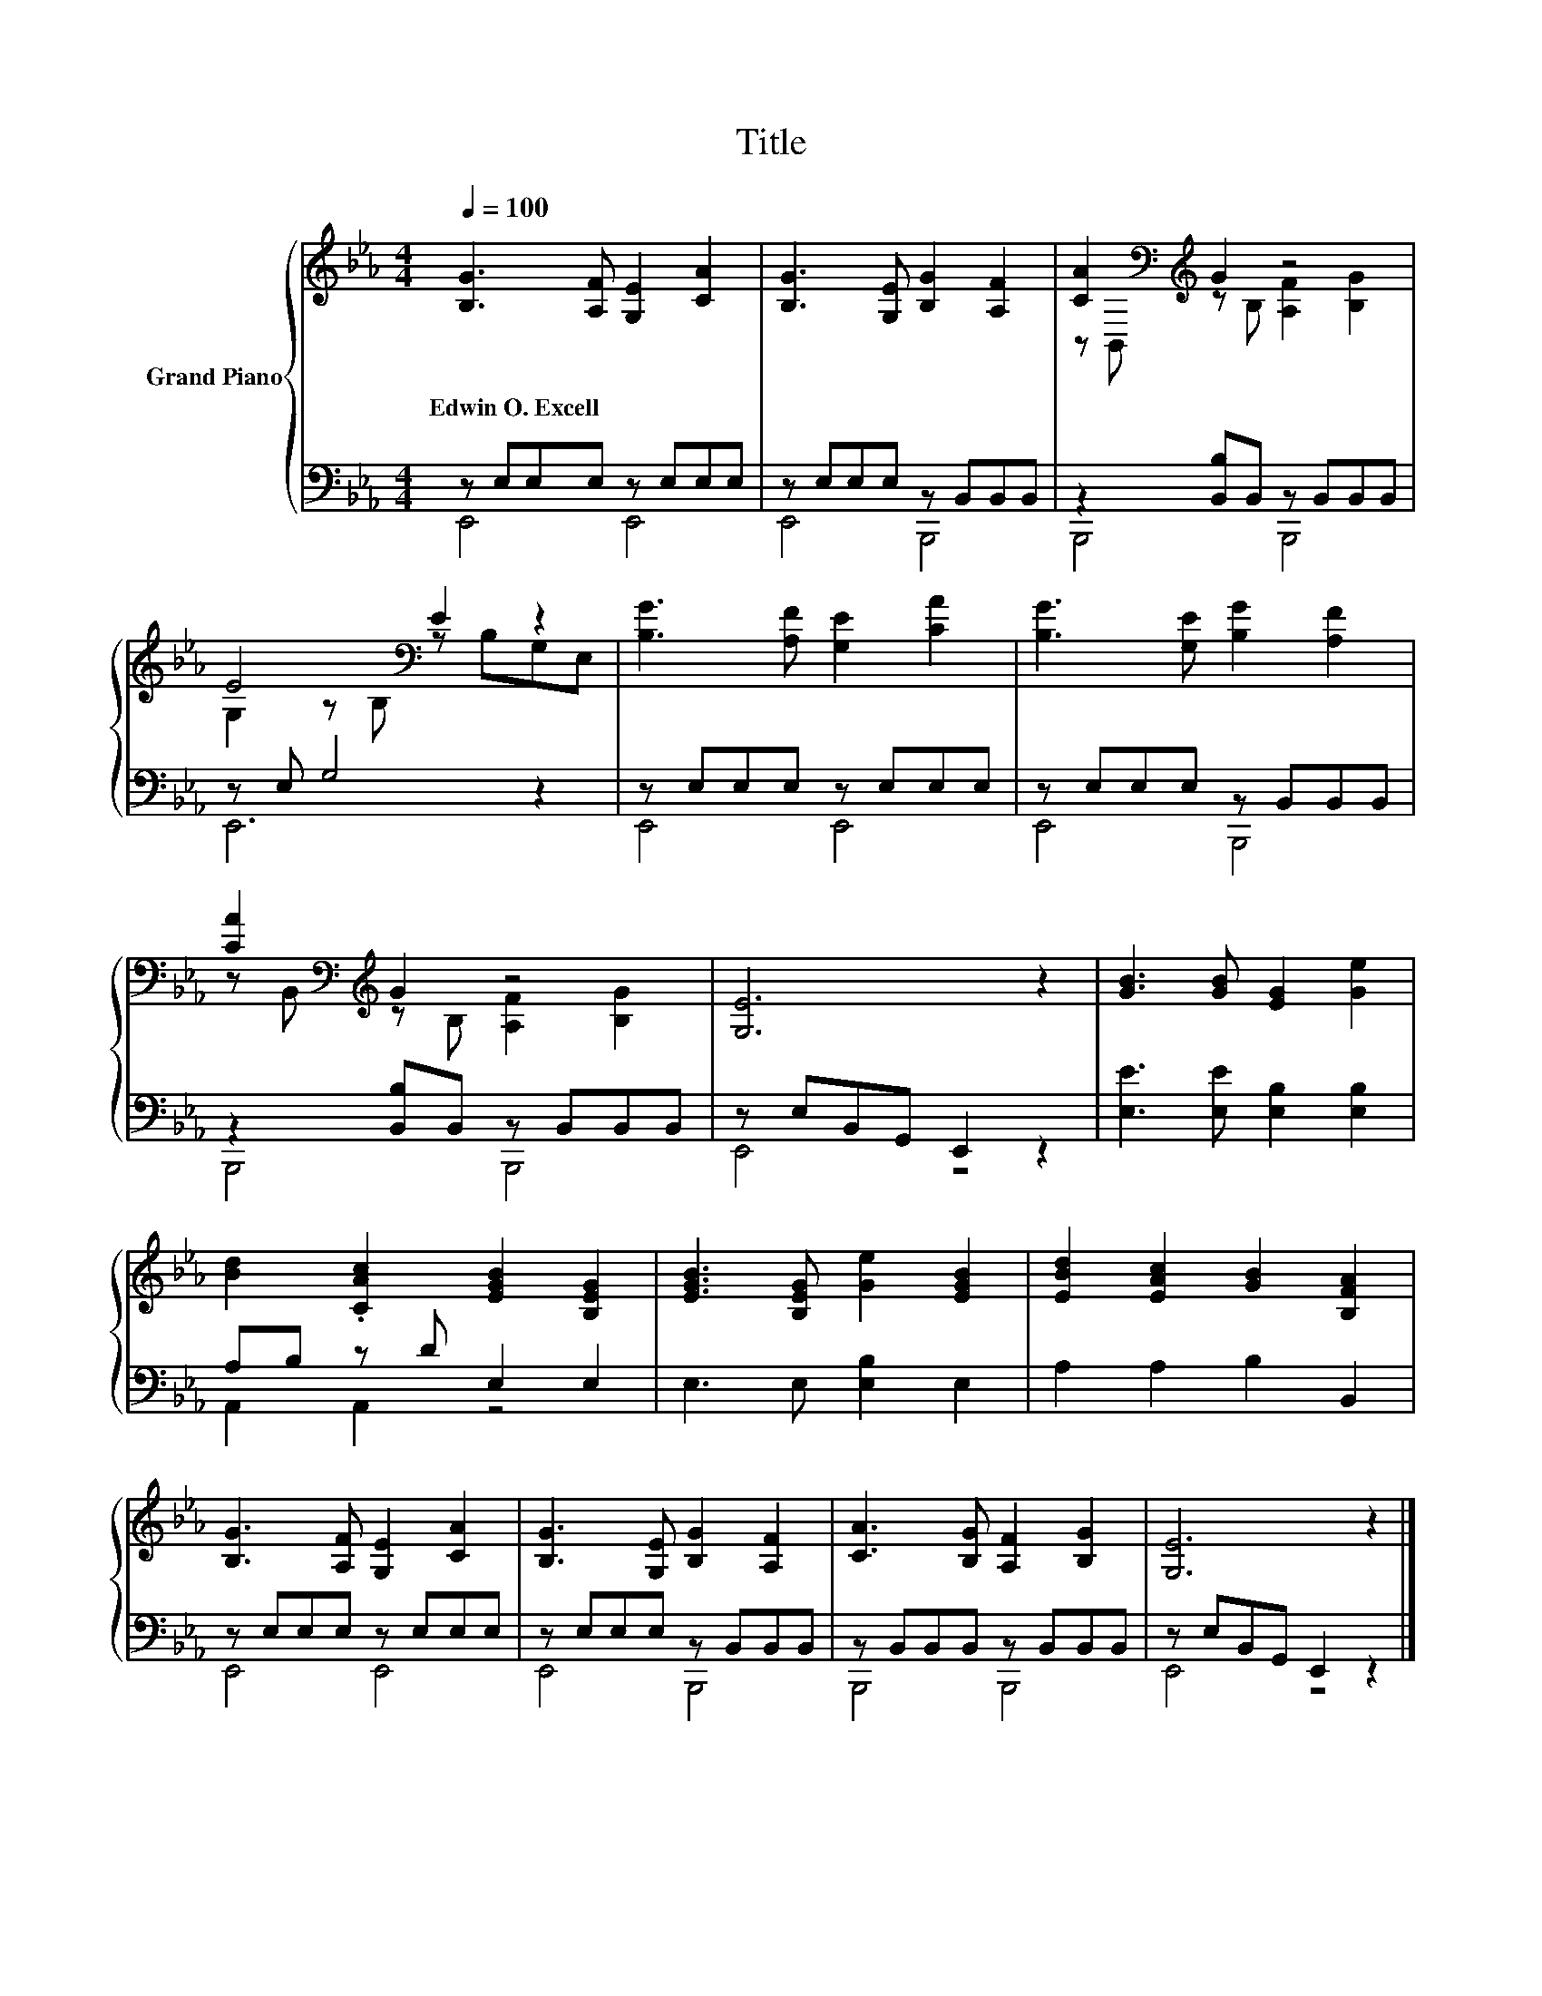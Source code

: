 X:1
T:Title
%%score { ( 1 4 ) | ( 2 3 ) }
L:1/8
Q:1/4=100
M:4/4
K:Eb
V:1 treble nm="Grand Piano"
V:4 treble 
V:2 bass 
V:3 bass 
V:1
 [B,G]3 [A,F] [G,E]2 [CA]2 | [B,G]3 [G,E] [B,G]2 [A,F]2 | [CA]2[K:bass][K:treble] G2 z4 | %3
w: Edwin~O.~Excell * * *|||
 E4[K:bass] E2 z2 | [B,G]3 [A,F] [G,E]2 [CA]2 | [B,G]3 [G,E] [B,G]2 [A,F]2 | %6
w: |||
 [CA]2[K:bass][K:treble] G2 z4 | [G,E]6 z2 | [GB]3 [GB] [EG]2 [Ge]2 | %9
w: |||
 [Bd]2 .[CAc]2 [EGB]2 [B,EG]2 | [EGB]3 [B,EG] [Ge]2 [EGB]2 | [EBd]2 [EAc]2 [GB]2 [B,FA]2 | %12
w: |||
 [B,G]3 [A,F] [G,E]2 [CA]2 | [B,G]3 [G,E] [B,G]2 [A,F]2 | [CA]3 [B,G] [A,F]2 [B,G]2 | [G,E]6 z2 |] %16
w: ||||
V:2
 z E,E,E, z E,E,E, | z E,E,E, z B,,B,,B,, | z2 [B,,B,]B,, z B,,B,,B,, | z E, G,4 z2 | %4
 z E,E,E, z E,E,E, | z E,E,E, z B,,B,,B,, | z2 [B,,B,]B,, z B,,B,,B,, | z E,B,,G,, E,,2 z2 | %8
 [E,E]3 [E,E] [E,B,]2 [E,B,]2 | A,B, z D E,2 E,2 | E,3 E, [E,B,]2 E,2 | A,2 A,2 B,2 B,,2 | %12
 z E,E,E, z E,E,E, | z E,E,E, z B,,B,,B,, | z B,,B,,B,, z B,,B,,B,, | z E,B,,G,, E,,2 z2 |] %16
V:3
 E,,4 E,,4 | E,,4 B,,,4 | B,,,4 B,,,4 | E,,6 z2 | E,,4 E,,4 | E,,4 B,,,4 | B,,,4 B,,,4 | E,,4 z4 | %8
 x8 | A,,2 A,,2 z4 | x8 | x8 | E,,4 E,,4 | E,,4 B,,,4 | B,,,4 B,,,4 | E,,4 z4 |] %16
V:4
 x8 | x8 | z[K:bass] B,,[K:treble] z B, [A,F]2 [B,G]2 | G,2 z[K:bass] B, z B,G,E, | x8 | x8 | %6
 z[K:bass] B,,[K:treble] z B, [A,F]2 [B,G]2 | x8 | x8 | x8 | x8 | x8 | x8 | x8 | x8 | x8 |] %16

